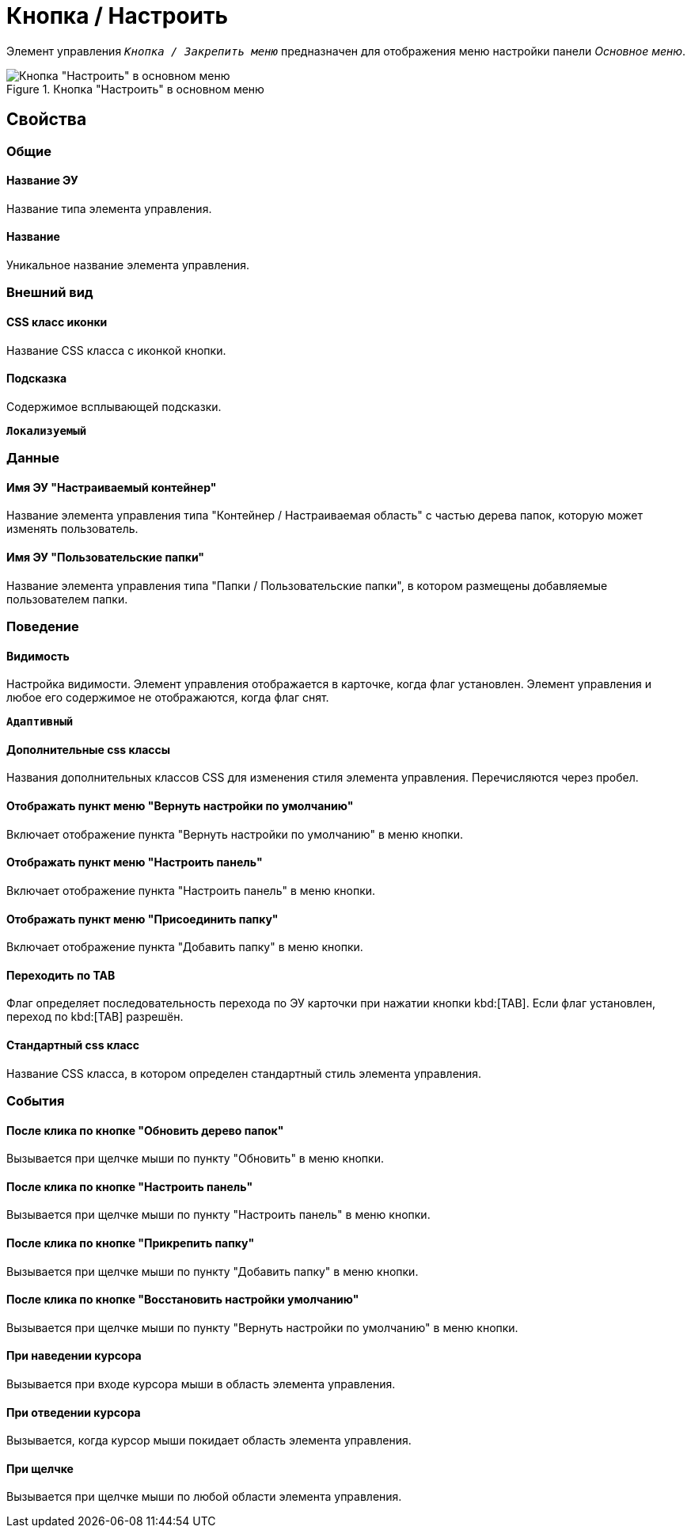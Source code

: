 = Кнопка / Настроить

Элемент управления `_Кнопка / Закрепить меню_` предназначен для отображения меню настройки панели _Основное меню_.

.Кнопка "Настроить" в основном меню
image::configurablemainmenucontainerbutton.png[Кнопка "Настроить" в основном меню]

== Свойства

=== Общие

==== Название ЭУ

Название типа элемента управления.

==== Название

Уникальное название элемента управления.

=== Внешний вид

==== CSS класс иконки

Название CSS класса с иконкой кнопки.

==== Подсказка

Содержимое всплывающей подсказки.

`*Локализуемый*`

=== Данные

==== Имя ЭУ "Настраиваемый контейнер"

Название элемента управления типа "Контейнер / Настраиваемая область" с частью дерева папок, которую может изменять пользователь.

==== Имя ЭУ "Пользовательские папки"

Название элемента управления типа "Папки / Пользовательские папки", в котором размещены добавляемые пользователем папки.

=== Поведение

==== Видимость

Настройка видимости. Элемент управления отображается в карточке, когда флаг установлен. Элемент управления и любое его содержимое не отображаются, когда флаг снят.

`*Адаптивный*`

==== Дополнительные css классы

Названия дополнительных классов CSS для изменения стиля элемента управления. Перечисляются через пробел.

==== Отображать пункт меню "Вернуть настройки по умолчанию"

Включает отображение пункта "Вернуть настройки по умолчанию" в меню кнопки.

==== Отображать пункт меню "Настроить панель"

Включает отображение пункта "Настроить панель" в меню кнопки.

==== Отображать пункт меню "Присоединить папку"

Включает отображение пункта "Добавить папку" в меню кнопки.

==== Переходить по TAB

Флаг определяет последовательность перехода по ЭУ карточки при нажатии кнопки kbd:[TAB]. Если флаг установлен, переход по kbd:[TAB] разрешён.

==== Стандартный css класс

Название CSS класса, в котором определен стандартный стиль элемента управления.

=== События

==== После клика по кнопке "Обновить дерево папок"

Вызывается при щелчке мыши по пункту "Обновить" в меню кнопки.

==== После клика по кнопке "Настроить панель"

Вызывается при щелчке мыши по пункту "Настроить панель" в меню кнопки.

==== После клика по кнопке "Прикрепить папку"

Вызывается при щелчке мыши по пункту "Добавить папку" в меню кнопки.

==== После клика по кнопке "Восстановить настройки умолчанию"

Вызывается при щелчке мыши по пункту "Вернуть настройки по умолчанию" в меню кнопки.

==== При наведении курсора

Вызывается при входе курсора мыши в область элемента управления.

==== При отведении курсора

Вызывается, когда курсор мыши покидает область элемента управления.

==== При щелчке

Вызывается при щелчке мыши по любой области элемента управления.
